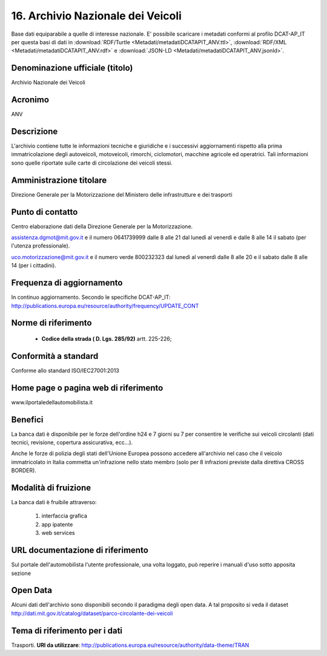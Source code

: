 16. Archivio Nazionale dei Veicoli
==================================

Base dati equiparabile a quelle di interesse nazionale.
E' possibile scaricare i metadati conformi al profilo DCAT-AP_IT per questa basi di dati in :download:`RDF/Turtle <Metadati/metadatiDCATAPIT_ANV.ttl>`, :download:`RDF/XML <Metadati/metadatiDCATAPIT_ANV.rdf>` e :download:`JSON-LD <Metadati/metadatiDCATAPIT_ANV.jsonld>`.

Denominazione ufficiale (titolo)
--------------------------------
Archivio Nazionale dei Veicoli

Acronimo
--------
ANV

Descrizione
-----------
L'archivio contiene tutte le informazioni tecniche e giuridiche e i successivi aggiornamenti rispetto alla prima immatricolazione degli autoveicoli, motoveicoli, rimorchi, ciclomotori, macchine agricole ed operatrici. Tali informazioni sono quelle riportate sulle carte di circolazione dei veicoli stessi.

Amministrazione titolare
------------------------
Direzione Generale per la Motorizzazione del Ministero delle infrastrutture e dei trasporti

Punto di contatto
-----------------
Centro elaborazione dati della Direzione Generale per la Motorizzazione.

assistenza.dgmot@mit.gov.it e il numero 0641739999 dalle 8 alle 21 dal lunedì al venerdì e dalle 8 alle 14 il sabato (per l'utenza professionale).

uco.motorizzazione@mit.gov.it e il numero verde 800232323 dal lunedì al venerdì dalle 8 alle 20 e il sabato dalle 8 alle 14 (per i cittadini).

Frequenza di aggiornamento
--------------------------
In continuo aggiornamento. Secondo le specifiche DCAT-AP_IT: http://publications.europa.eu/resource/authority/frequency/UPDATE_CONT

Norme di riferimento
--------------------
 + **Codice della strada ( D. Lgs. 285/92)** artt. 225-226;


Conformità a standard
---------------------
Conforme allo standard ISO/IEC27001:2013

Home page o pagina web di riferimento
-------------------------------------
www.ilportaledellautomobilista.it

Benefici
--------

La banca dati è disponibile per le forze dell'ordine h24 e 7 giorni su 7 per consentire le verifiche sui veicoli circolanti (dati tecnici, revisione, copertura assicurativa, ecc...).

Anche le forze di polizia degli stati dell'Unione Europea possono accedere all'archivio nel caso che il veicolo immatricolato in Italia commetta un'infrazione nello stato membro (solo per 8 infrazioni previste dalla direttiva CROSS BORDER).

Modalità di fruizione
---------------------

La banca dati è fruibile attraverso:

  1. interfaccia grafica
  2. app ipatente
  3. web services

URL documentazione di riferimento
---------------------------------
Sul portale dell'automobilista l'utente professionale, una volta loggato, può reperire i manuali d'uso sotto apposita sezione


Open Data
---------
Alcuni dati dell'archivio sono disponibili secondo il paradigma degli open data. A tal proposito si veda il dataset http://dati.mit.gov.it/catalog/dataset/parco-circolante-dei-veicoli

Tema di riferimento per i dati
------------------------------
Trasporti. **URI da utilizzare**: http://publications.europa.eu/resource/authority/data-theme/TRAN

